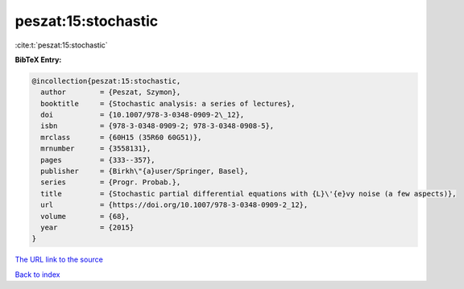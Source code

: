 peszat:15:stochastic
====================

:cite:t:`peszat:15:stochastic`

**BibTeX Entry:**

.. code-block:: bibtex

   @incollection{peszat:15:stochastic,
     author        = {Peszat, Szymon},
     booktitle     = {Stochastic analysis: a series of lectures},
     doi           = {10.1007/978-3-0348-0909-2\_12},
     isbn          = {978-3-0348-0909-2; 978-3-0348-0908-5},
     mrclass       = {60H15 (35R60 60G51)},
     mrnumber      = {3558131},
     pages         = {333--357},
     publisher     = {Birkh\"{a}user/Springer, Basel},
     series        = {Progr. Probab.},
     title         = {Stochastic partial differential equations with {L}\'{e}vy noise (a few aspects)},
     url           = {https://doi.org/10.1007/978-3-0348-0909-2_12},
     volume        = {68},
     year          = {2015}
   }

`The URL link to the source <https://doi.org/10.1007/978-3-0348-0909-2_12>`__


`Back to index <../By-Cite-Keys.html>`__
